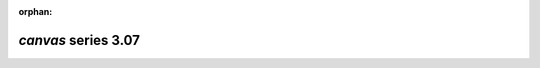 :orphan:

*canvas* series 3.07
=====================


.. Optional description of series


.. New features

.. Other

.. Breaking changes


.. 
    h3(#releases){background:darkorange}. %{color:white}&nbsp; _canvas_ releases%

